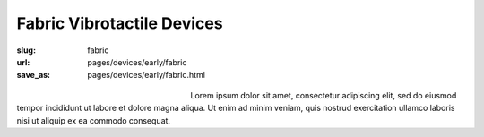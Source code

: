 Fabric Vibrotactile Devices
============================================

:slug: fabric
:url: pages/devices/early/fabric
:save_as: pages/devices/early/fabric.html

.. figure:: /images/devices/early/fabric/P1130871.jpg
	:alt: fabric device 1
	:figwidth: 32 %
	:align: left

.. figure:: /images/devices/early/fabric/P1130871.jpg
	:alt: fabric device 2
	:figwidth: 32 %
	:align: center



Lorem ipsum dolor sit amet, consectetur adipiscing elit, sed do eiusmod tempor incididunt ut labore et dolore magna aliqua. Ut enim ad minim veniam, quis nostrud exercitation ullamco laboris nisi ut aliquip ex ea commodo consequat.


